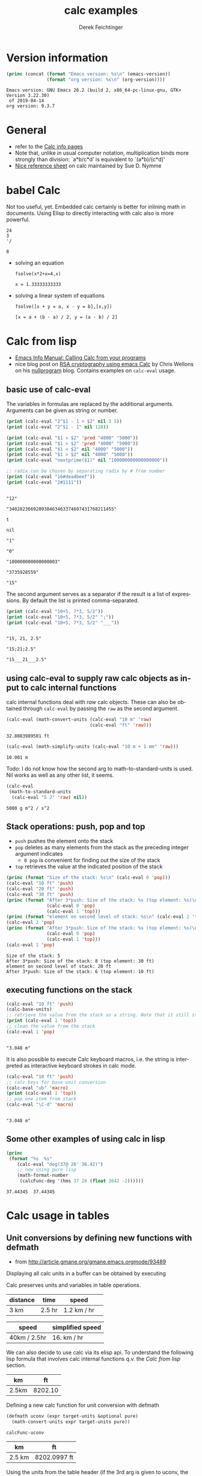 #+TITLE: calc examples
# #+DATE: <2013-08-09 Fri>
#+AUTHOR: Derek Feichtinger
#+EMAIL: derek.feichtinger@psi.ch
#+OPTIONS: ':nil *:t -:t ::t <:t H:3 \n:nil ^:t arch:headline
#+OPTIONS: author:t c:nil creator:comment d:(not LOGBOOK) date:t e:t
#+OPTIONS: email:nil f:t inline:t num:t p:nil pri:nil stat:t tags:t
#+OPTIONS: tasks:t tex:t timestamp:t toc:t todo:t |:t
#+CREATOR: Emacs 24.3.1 (Org mode 8.0.7)
#+DESCRIPTION:
#+EXCLUDE_TAGS: noexport
#+KEYWORDS:
#+LANGUAGE: en
#+SELECT_TAGS: export

# By default I do not want that source code blocks are evaluated on export. Usually
# I want to evaluate them interactively and retain the original results.
#+PROPERTY: header-args :eval never-export

* Version information
  #+BEGIN_SRC emacs-lisp :results output :exports both
    (princ (concat (format "Emacs version: %s\n" (emacs-version))
                   (format "org version: %s\n" (org-version))))
    
  #+END_SRC

  #+RESULTS:
  : Emacs version: GNU Emacs 26.2 (build 2, x86_64-pc-linux-gnu, GTK+ Version 3.22.30)
  :  of 2019-04-14
  : org version: 9.3.7

* General
  - refer to the [[info:calc#Top][Calc info pages]]
  - Note that, unlike in usual computer notation, multiplication binds
    more strongly than division: `a*b/c*d' is equivalent to
    `(a*b)/(c*d)'
  - [[https://github.com/SueDNymme/emacs-calc-qref][Nice reference sheet]] on calc maintained by Sue D. Nymme
   
* babel Calc

  Not too useful, yet. Embedded calc certainly is better for
  inlining math in documents. Using Elisp to directly interacting with
  calc also is more powerful.

  #+BEGIN_SRC calc
24
3
'/
  #+END_SRC

  #+RESULTS:
  : 8


  - solving an equation
    #+BEGIN_SRC calc :exports both
fsolve(x*2+x=4,x)
#+END_SRC

    #+RESULTS:
    : x = 1.33333333333

  
  - solving a linear system of equations
    #+BEGIN_SRC calc
  fsolve([x + y = a, x - y = b],[x,y])
    #+END_SRC

    #+RESULTS:
    : [x = a + (b - a) / 2, y = (a - b) / 2]

* Calc from lisp
  - [[info:calc#Calling%20Calc%20from%20Your%20Programs][Emacs Info Manual: Calling Calc from your programs]]
  - nice blog post on [[http://nullprogram.com/blog/2015/10/30/][RSA cryptography using emacs Calc]] by Chris
    Wellons on his [[http://nullprogram.com/][nullprogram]] blog. Contains examples on =calc-eval=
    usage.

** basic use of calc-eval
   The variables in formulas are replaced by the additional arguments. Arguments can be given as string or number.
   #+BEGIN_SRC emacs-lisp :results output
     (print (calc-eval "2^$1 - 1 + $2" nil 3 5))
     (print (calc-eval "2^$1 - 1" nil 128))

     (print (calc-eval "$1 < $2" 'pred "4000" "5000"))
     (print (calc-eval "$1 > $2" 'pred "4000" "5000"))
     (print (calc-eval "$1 < $2" nil "4000" "5000"))
     (print (calc-eval "$1 > $2" nil "4000" "5000"))
     (print (calc-eval "nextprime($1)" nil "100000000000000000"))

     ;; radix can be chosen by separating radix by # from number
     (print (calc-eval "16#deadbeef"))
     (print (calc-eval "2#1111"))
   #+END_SRC

   #+RESULTS:
   #+begin_example

   "12"

   "340282366920938463463374607431768211455"

   t

   nil

   "1"

   "0"

   "100000000000000003"

   "3735928559"

   "15"
   #+end_example

   The second argument serves as a separator if the result is  a list of expressions. By default the list
   is printed comma-separated.
   #+BEGIN_SRC emacs-lisp :results output
     (print (calc-eval "10+5, 7*3, 5/2"))
     (print (calc-eval "10+5, 7*3, 5/2" ";"))
     (print (calc-eval "10+5, 7*3, 5/2" "___"))
   #+END_SRC

   #+RESULTS:
   : 
   : "15, 21, 2.5"
   : 
   : "15;21;2.5"
   : 
   : "15___21___2.5"

** using calc-eval to supply raw calc objects as input to calc internal functions

   calc internal functions deal with /raw/ calc objects. These can also be obtained through =calc-eval= by
   passing the =raw= as the second argument. 
   #+BEGIN_SRC emacs-lisp
     (calc-eval (math-convert-units (calc-eval "10 m" 'raw)
                                    (calc-eval "ft" 'raw)))
   #+END_SRC

   #+RESULTS:
   : 32.8083989501 ft

   #+BEGIN_SRC emacs-lisp
   (calc-eval (math-simplify-units (calc-eval "10 m + 1 mm" 'raw)))
   #+END_SRC

   #+RESULTS:
   : 10.001 m

   Todo: I do not know how the second arg to math-to-standard-units is used. Nil
   works as well as any other list, it seems.
   #+BEGIN_SRC emacs-lisp
     (calc-eval
      (math-to-standard-units
       (calc-eval "5 J" 'raw) nil))
   #+END_SRC

   #+RESULTS:
   : 5000 g m^2 / s^2
   
** Stack operations: push, pop and top

   - =push= pushes the element onto the stack
   - =pop= deletes as many elements from the stack as the preceding integer argument indicates
     - =0 pop= is convenient for finding out the size of the stack
   - =top= retrieves the value at the indicated position of the stack
   #+BEGIN_SRC emacs-lisp :results output :exports both
     (princ (format "Size of the stack: %s\n" (calc-eval 0 'pop)))
     (calc-eval "10 ft" 'push)
     (calc-eval "20 ft" 'push)
     (calc-eval "30 ft" 'push)
     (princ (format "After 3*push: Size of the stack: %s (top element: %s)\n"
                    (calc-eval 0 'pop)
                    (calc-eval 1 'top)))
     (princ (format "element on second level of stack: %s\n" (calc-eval 2 'top)))
     (calc-eval 2 'pop)
     (princ (format "After 3*push: Size of the stack: %s (top element: %s)\n"
                    (calc-eval 0 'pop)
                    (calc-eval 1 'top)))
     (calc-eval 1 'pop)
   #+END_SRC

   #+RESULTS:
   : Size of the stack: 5
   : After 3*push: Size of the stack: 8 (top element: 30 ft)
   : element on second level of stack: 20 ft
   : After 3*push: Size of the stack: 6 (top element: 10 ft)

** executing functions on the stack
   #+BEGIN_SRC emacs-lisp :results output :exports both
     (calc-eval "10 ft" 'push)
     (calc-base-units)
     ;; retrieve the value from the stack as a string. Note that it still stays on the stack!
     (print (calc-eval 1 'top))
     ;; clean the value from the stack
     (calc-eval 1 'pop)
   #+END_SRC

   #+RESULTS:
   : 
   : "3.048 m"


   It is also possible to execute Calc keyboard macros, i.e. the string is interpreted as
   interactive keyboard strokes in calc mode.
   #+BEGIN_SRC emacs-lisp :results output :exports both
     (calc-eval "10 ft" 'push)
     ;; calc keys for base unit conversion
     (calc-eval "ub" 'macro)
     (print (calc-eval 1 'top))
     ;; pop one item from stack
     (calc-eval "\C-d" 'macro)
   #+END_SRC

   #+RESULTS:
   : 
   : "3.048 m"
  
** Some other examples of using calc in lisp

   #+BEGIN_SRC emacs-lisp :results output
     (princ
      (format "%s  %s"
         (calc-eval "deg(37@ 26' 36.42)")
         ;; now using pure lisp
         (math-format-number
          (calcFunc-deg '(hms 37 26 (float 3642 -2))))))
   #+END_SRC

   #+RESULTS:
   : 37.44345  37.44345

* Calc usage in tables
** Unit conversions by defining new functions with defmath
   - from http://article.gmane.org/gmane.emacs.orgmode/93489

   Displaying all calc units in a buffer can be obtained by executing
   #+BEGIN_SRC emacs-lisp :exports source
     (calc-view-units-table 1)
   #+END_SRC

   Calc preserves units and variables in table operations.
   
   | distance | time   | speed       | 
   |----------+--------+-------------|
   | 3 km     | 2.5 hr | 1.2 km / hr |
   #+TBLFM:  @2$3=$1/$2


   | speed        | simplified speed |
   |--------------+------------------|
   | 40km / 2.5hr | 16. km / hr      |
   #+TBLFM:  @2$2=usimplify($1)

   We can also decide to use calc via its elisp api.  To understand
   the following lisp formula that involves calc internal functions
   q.v.  the [[Calc from lisp]] section.
   
   | km    |      ft |
   |-------+---------|
   | 2.5km | 8202.10 |
   #+TBLFM: $2='(calc-eval (math-convert-units (calc-eval $1 'raw) (calc-eval "ft" 'raw))); %.2f
   
   Defining a new calc function for unit conversion with defmath
   #+BEGIN_SRC emacs-lisp
   (defmath uconv (expr target-units &optional pure)
     (math-convert-units expr target-units pure))
   #+END_SRC

   #+RESULTS:
   : calcFunc-uconv

   | km     | ft           |
   |--------+--------------|
   | 2.5 km | 8202.0997 ft |
   #+TBLFM: $2=uconv($1, ft)

   Using the units from the table header (if the 3rd arg is given to
   uconv, the output is stripped of the unit):

   |  km |        ft |
   |-----+-----------|
   | 2.5 | 8202.0997 |
   #+TBLFM: $2 = uconv($1 * @<$1, @<$2, t)

   The standard calc function usimplify also works for this use
   case:

   |  km |        ft |
   |-----+-----------|
   | 2.5 | 8202.0997 |
   #+TBLFM: $2 = usimplify($1 * @<$1 / @<$2)

   A lisp equivalent of the above
   #+begin_src elisp
   (calc-eval "usimplify(2.5 km / ft)")
   #+end_src

   #+RESULTS:
   : 8202.09973753

   Let's define a function that converts to base units
   #+begin_src elisp
     (defmath ustd (expr) (math-simplify-units (math-to-standard-units expr nil)))
   #+end_src

   #+RESULTS:
   : calcFunc-ustd

   | distance | time   | speed       | std unit speed   | speed in ft/s    |
   |----------+--------+-------------+------------------+------------------|
   | 3 km     | 2.5 hr | 1.2 km / hr | 0.33333333 m / s | 1.0936133 ft / s |
   #+TBLFM: @2$3=$1/$2::@2$4=ustd($3)::@2$5=uconv($-1, ft/s)
   
* Some standard Calc functions that can be used in formulas
  - [[info:calc#Formulas]]
  - factorial: $6! => 720 $   also fact(6) can be used in writing
  - find: $ find([5, 6, 7, 8], 6) => 2 $
  - power: $pow(2, 3) => 8 $   $2^3 => 8 $
  - modulo: $mod(10, 3) => 1$  $10 % 3 => 1 $
  - binomial coefficient: $choose(3, 2) => 3$
  - random numbers: $random(10) => 7$
  - binomial distribution: the result (`utpb(x,n,p)') is the
    probability that an event will occur X or more times out of N
    trials, if its probability of occurring in any given trial is P:
    $utpb(2, 6, 1/6) => 0.263224451304$
  - gaussian distribution with mean m and stdev s. Probability that a normal
    distributed random variable will exceed x: uttn(x,m,s):
    $utpn(0.2b, 0, 0.5) => 0.34457825839$
    - http://www-zeuthen.desy.de/~kolanosk/smd_ss02/skripte/
  - prime factorisation $ prfac(9370) => [2, 5, 937] $

** Time calculations
   q.v. [[info:calc#Date%20Arithmetic][info:calc#Date Arithmetic]]
   
  - $now(0) => <11:03:18pm Sun Aug 11, 2013>$
  - $now() => <10:48:31pm Wed Jun 28, 2017> $
  - Using calc HMS forms
    - $ 11@ 41' 15.561" - 11@ 40' 58.096" => 0@ 0' 17.465" $
  - The date function with a date form as argument returns a number of days since Jan 1, 1 AD.
    The date function with an INT argument yields back a date form.
    - $date(<Sun Aug 11, 2013>) => 735091 $
    - $date(735091) => <Sun Aug 11, 2013> $
    - $date(<10:00am Sun Aug 11, 2013>) => 735091.416667 $
    - $date(<Sun Aug 11, 2013>) - date(<Thu Aug 1, 2013>) => 10 $
    - $<Sun Aug 11, 2013> - <Thu Aug 1, 2013> => 10  $
    - $date(<10:00am Sun Aug 11, 2013>) - date(<9:00am Thu Aug 1, 2013>) => 10.041667 $
  - The date function with a comma separated list builds a date or a date/time form    
    - $date(2017, 6, 26) => <Mon Jun 26, 2017> $
    - $date(2017, 6, 26, 11@ 41' 15.561") => <11:41:16am Mon Jun 26, 2017> $
    - $date(2017, 6, 26, 11, 41, 15) => <11:41:15am Mon Jun 26, 2017> $
    - Not quite clear whether the angular bracket format is any good for more exact calculations
      - $ <11:03:18pm Sun Aug 11, 2013> - <11:03:18pm Sun Aug 11, 2013> => 0. $
      - $ <11:03:18pm Sun Aug 11, 2013> - <11:02:18pm Sun Aug 11, 2013> => 6.94e-4 $
      - $ <11:03:18pm Sun Aug 11, 2013> - <11:03:17pm Sun Aug 11, 2013> => 1.2e-5 $
      - $ <11:03:18pm Sun Aug 11, 2013> - <6:03:18pm Sun Aug 11, 2013> => 0.208333 $
  - Unix time
    - $unixtime(<9:00am Wed Jun 28, 2017>) => 1498640400 $
    - $unixtime(1498640400) => <9:00am Wed Jun 28, 2017>  $
    - $unixtime(now(0)) => 1376262280$
  - Julian date
    - $julian(date(2017, 6, 26)) => 2457929 $
    - $julian(2457929) => <Mon Jun 26, 2017> $
  - Using a calc variable 
    - $ testdate := <11:41:15am Mon Jun 26, 2017> $
    - $ year(testdate) => 2017 $

      $ date(date(<Fri Apr 16, 2010>) - 10) => <Tue Apr 6, 2010>    $
      
* COMMENT babel settings
Local variables:
org-confirm-babel-evaluate: nil
End:
